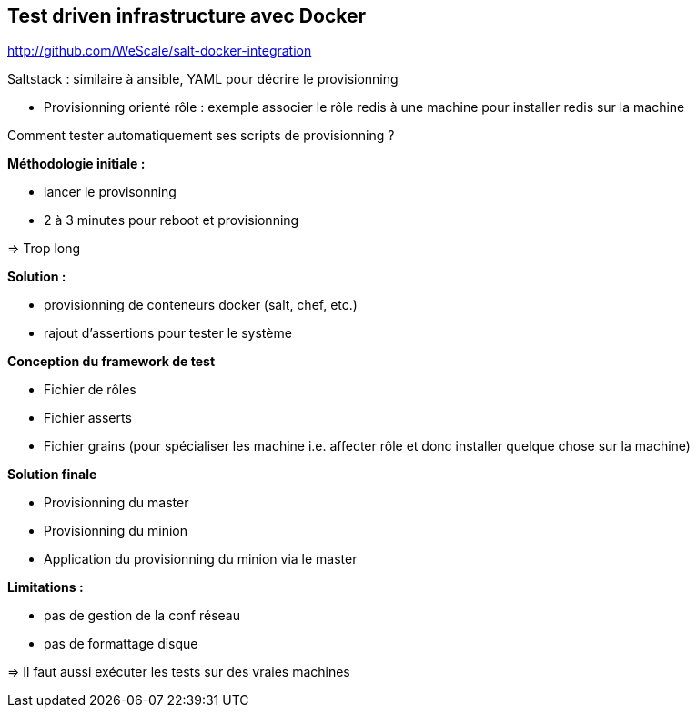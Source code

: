 == Test driven infrastructure avec Docker

http://github.com/WeScale/salt-docker-integration

Saltstack : similaire à ansible, YAML pour décrire le provisionning

* Provisionning orienté rôle : exemple associer le rôle redis à une machine pour installer redis sur la machine

Comment tester automatiquement ses scripts de provisionning ?

*Méthodologie initiale :*

* lancer le provisonning
* 2 à 3 minutes pour reboot et provisionning

=> Trop long

*Solution :*

* provisionning de conteneurs docker (salt, chef, etc.)
* rajout d'assertions pour tester le système

*Conception du framework de test*

* Fichier de rôles
* Fichier asserts
* Fichier grains (pour spécialiser les machine i.e. affecter rôle et donc installer quelque chose sur la machine)

*Solution finale*

* Provisionning du master
* Provisionning du minion
* Application du provisionning du minion via le master

*Limitations :*

* pas de gestion de la conf réseau
* pas de formattage disque

=> Il faut aussi exécuter les tests sur des vraies machines
